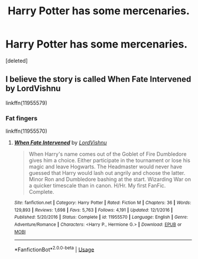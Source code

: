 #+TITLE: Harry Potter has some mercenaries.

* Harry Potter has some mercenaries.
:PROPERTIES:
:Score: 3
:DateUnix: 1590243121.0
:DateShort: 2020-May-23
:FlairText: What's That Fic?
:END:
[deleted]


** I believe the story is called When Fate Intervened by LordVishnu

linkffn(11955579)
:PROPERTIES:
:Author: reddog44mag
:Score: 2
:DateUnix: 1590246260.0
:DateShort: 2020-May-23
:END:

*** Fat fingers

linkffn(11955570)
:PROPERTIES:
:Author: reddog44mag
:Score: 2
:DateUnix: 1590246338.0
:DateShort: 2020-May-23
:END:

**** [[https://www.fanfiction.net/s/11955570/1/][*/When Fate Intervened/*]] by [[https://www.fanfiction.net/u/7754563/LordVishnu][/LordVishnu/]]

#+begin_quote
  When Harry's name comes out of the Goblet of Fire Dumbledore gives him a choice. Either participate in the tournament or lose his magic and leave Hogwarts. The Headmaster would never have guessed that Harry would lash out angrily and choose the latter. Minor Ron and Dumbledore bashing at the start. Wizarding War on a quicker timescale than in canon. H/Hr. My first FanFic. Complete.
#+end_quote

^{/Site/:} ^{fanfiction.net} ^{*|*} ^{/Category/:} ^{Harry} ^{Potter} ^{*|*} ^{/Rated/:} ^{Fiction} ^{M} ^{*|*} ^{/Chapters/:} ^{36} ^{*|*} ^{/Words/:} ^{129,893} ^{*|*} ^{/Reviews/:} ^{1,698} ^{*|*} ^{/Favs/:} ^{5,763} ^{*|*} ^{/Follows/:} ^{4,191} ^{*|*} ^{/Updated/:} ^{12/1/2016} ^{*|*} ^{/Published/:} ^{5/20/2016} ^{*|*} ^{/Status/:} ^{Complete} ^{*|*} ^{/id/:} ^{11955570} ^{*|*} ^{/Language/:} ^{English} ^{*|*} ^{/Genre/:} ^{Adventure/Romance} ^{*|*} ^{/Characters/:} ^{<Harry} ^{P.,} ^{Hermione} ^{G.>} ^{*|*} ^{/Download/:} ^{[[http://www.ff2ebook.com/old/ffn-bot/index.php?id=11955570&source=ff&filetype=epub][EPUB]]} ^{or} ^{[[http://www.ff2ebook.com/old/ffn-bot/index.php?id=11955570&source=ff&filetype=mobi][MOBI]]}

--------------

*FanfictionBot*^{2.0.0-beta} | [[https://github.com/tusing/reddit-ffn-bot/wiki/Usage][Usage]]
:PROPERTIES:
:Author: FanfictionBot
:Score: 1
:DateUnix: 1590246362.0
:DateShort: 2020-May-23
:END:

